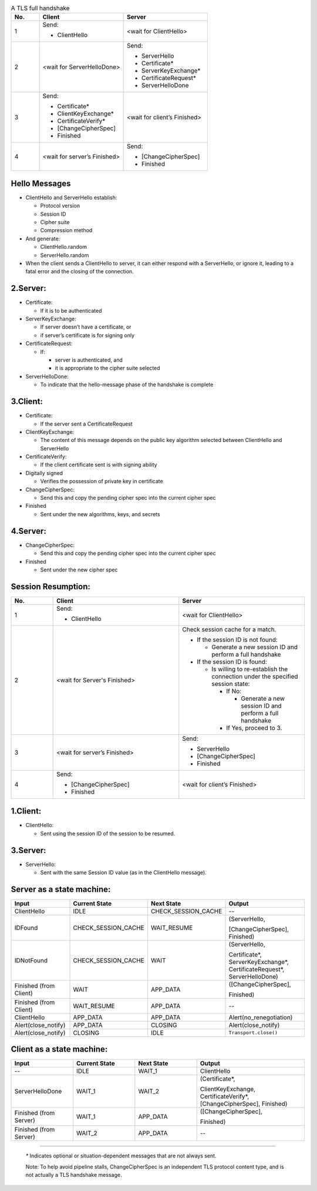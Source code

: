 .. list-table:: A TLS full handshake
   :widths: 10 30 30
   :header-rows: 1

   * - No.
     - Client
     - Server
   * - 1
     - .. compound:: Send:
       - ClientHello
     - <wait for ClientHello>
   * - 2
     - <wait for ServerHelloDone>
     - .. compound:: Send:
       - ServerHello
       - Certificate*
       - ServerKeyExchange*
       - CertificateRequest*
       - ServerHelloDone
   * - 3
     - .. compound:: Send:
       - Certificate*
       - ClientKeyExchange*
       - CertificateVerify*
       - [ChangeCipherSpec]
       - Finished
     - <wait for client’s Finished>
   * - 4
     - <wait for server’s Finished>
     - .. compound:: Send:
       - [ChangeCipherSpec]
       - Finished

Hello Messages
==============

- ClientHello and ServerHello establish:

  - Protocol version

  - Session ID

  - Cipher suite

  - Compression method

- And generate:

  - ClientHello.random

  - ServerHello.random

- When the client sends a ClientHello to server, it can either respond with a ServerHello, or ignore it, leading to a fatal error and the closing of the connection.

2.Server:
=========

- Certificate:

  - If it is to be authenticated

- ServerKeyExchange:

  - If server doesn’t have a certificate, or

  - if server’s certificate is for signing only

- CertificateRequest:

  - If:

    - server is authenticated, and

    - it is appropriate to the cipher suite selected

- ServerHelloDone:

  - To indicate that the hello-message phase of the handshake is complete

3.Client:
=========

- Certificate:

  - If the server sent a CertificateRequest

- ClientKeyExchange:

  - The content of this message depends on the public key algorithm selected between ClientHello and ServerHello

- CertificateVerify:

  - If the client certificate sent is with signing ability

- Digitally signed

  - Verifies the possession of private key in certificate

- ChangeCipherSpec:

  - Send this and copy the pending cipher spec into the current cipher spec

- Finished

  - Sent under the new algorithms, keys, and secrets

4.Server:
=========

- ChangeCipherSpec:

  - Send this and copy the pending cipher spec into the current cipher spec

- Finished

  - Sent under the new cipher spec


Session Resumption:
==================


.. list-table::
   :widths: 10 30 30
   :header-rows: 1

   * - No.
     - Client
     - Server
   * - 1
     - .. compound:: Send:
       - ClientHello
     - <wait for ClientHello>
   * - 2
     - <wait for Server's Finished>
     - .. compound:: Check session cache for a match.

       - If the session ID is not found:

         - Generate a new session ID and perform a full handshake

       - If the session ID is found:

         - Is willing to re-establish the connection under the specified session state:

           - If No:

             - Generate a new session ID and perform a full handshake


           - If Yes, proceed to 3.

   * - 3
     - <wait for server’s Finished>
     - .. compound:: Send:
       - ServerHello
       - [ChangeCipherSpec]
       - Finished

   * - 4
     - .. compound:: Send:
       - [ChangeCipherSpec]
       - Finished
     - <wait for client’s Finished>

1.Client:
=========

- ClientHello:

  - Sent using the session ID of the session to be resumed.

3.Server:
=========

- ServerHello:

  - Sent with the same Session ID value (as in the ClientHello message).


Server as a state machine:
==========================

.. list-table::
   :widths: 20 20 20 35
   :header-rows: 1

   * - Input
     - Current State
     - Next State
     - Output
   * - ClientHello
     - IDLE
     - CHECK_SESSION_CACHE
     - --
   * - IDFound
     - CHECK_SESSION_CACHE
     - WAIT_RESUME
     - .. compound:: (ServerHello,
       [ChangeCipherSpec],
       Finished)
   * - IDNotFound
     - CHECK_SESSION_CACHE
     - WAIT
     - .. compound:: (ServerHello,
       Certificate*,
       ServerKeyExchange*,
       CertificateRequest*,
       ServerHelloDone)
   * - Finished (from Client)
     - WAIT
     - APP_DATA
     - .. compound:: ([ChangeCipherSpec],
       Finished)
   * - Finished (from Client)
     - WAIT_RESUME
     - APP_DATA
     - --
   * - ClientHello
     - APP_DATA
     - APP_DATA
     - Alert(no_renegotiation)
   * - Alert(close_notify)
     - APP_DATA
     - CLOSING
     - Alert(close_notify)
   * - Alert(close_notify)
     - CLOSING
     - IDLE
     - ``Transport.close()``


Client as a state machine:
==========================

.. list-table::
   :widths: 20 20 20 35
   :header-rows: 1

   * - Input
     - Current State
     - Next State
     - Output
   * - --
     - IDLE
     - WAIT_1
     - ClientHello
   * - ServerHelloDone
     - WAIT_1
     - WAIT_2
     - .. compound:: (Certificate*,
       ClientKeyExchange,
       CertificateVerify*,
       [ChangeCipherSpec],
       Finished)
   * - Finished (from Server)
     - WAIT_1
     - APP_DATA
     - .. compound:: ([ChangeCipherSpec],
       Finished)
   * - Finished (from Server)
     - WAIT_2
     - APP_DATA
     - --

----

   `*` Indicates optional or situation-dependent messages that are not always
   sent.

   Note: To help avoid pipeline stalls, ChangeCipherSpec is an
   independent TLS protocol content type, and is not actually a TLS
   handshake message.
